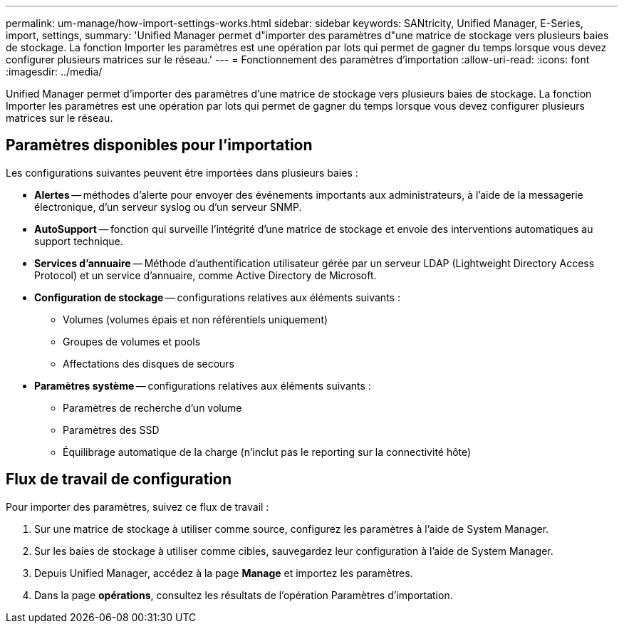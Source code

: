 ---
permalink: um-manage/how-import-settings-works.html 
sidebar: sidebar 
keywords: SANtricity, Unified Manager, E-Series, import, settings, 
summary: 'Unified Manager permet d"importer des paramètres d"une matrice de stockage vers plusieurs baies de stockage. La fonction Importer les paramètres est une opération par lots qui permet de gagner du temps lorsque vous devez configurer plusieurs matrices sur le réseau.' 
---
= Fonctionnement des paramètres d'importation
:allow-uri-read: 
:icons: font
:imagesdir: ../media/


[role="lead"]
Unified Manager permet d'importer des paramètres d'une matrice de stockage vers plusieurs baies de stockage. La fonction Importer les paramètres est une opération par lots qui permet de gagner du temps lorsque vous devez configurer plusieurs matrices sur le réseau.



== Paramètres disponibles pour l'importation

Les configurations suivantes peuvent être importées dans plusieurs baies :

* *Alertes* -- méthodes d'alerte pour envoyer des événements importants aux administrateurs, à l'aide de la messagerie électronique, d'un serveur syslog ou d'un serveur SNMP.
* *AutoSupport* -- fonction qui surveille l'intégrité d'une matrice de stockage et envoie des interventions automatiques au support technique.
* *Services d'annuaire* -- Méthode d'authentification utilisateur gérée par un serveur LDAP (Lightweight Directory Access Protocol) et un service d'annuaire, comme Active Directory de Microsoft.
* *Configuration de stockage* -- configurations relatives aux éléments suivants :
+
** Volumes (volumes épais et non référentiels uniquement)
** Groupes de volumes et pools
** Affectations des disques de secours


* *Paramètres système* -- configurations relatives aux éléments suivants :
+
** Paramètres de recherche d'un volume
** Paramètres des SSD
** Équilibrage automatique de la charge (n'inclut pas le reporting sur la connectivité hôte)






== Flux de travail de configuration

Pour importer des paramètres, suivez ce flux de travail :

. Sur une matrice de stockage à utiliser comme source, configurez les paramètres à l'aide de System Manager.
. Sur les baies de stockage à utiliser comme cibles, sauvegardez leur configuration à l'aide de System Manager.
. Depuis Unified Manager, accédez à la page *Manage* et importez les paramètres.
. Dans la page *opérations*, consultez les résultats de l'opération Paramètres d'importation.

